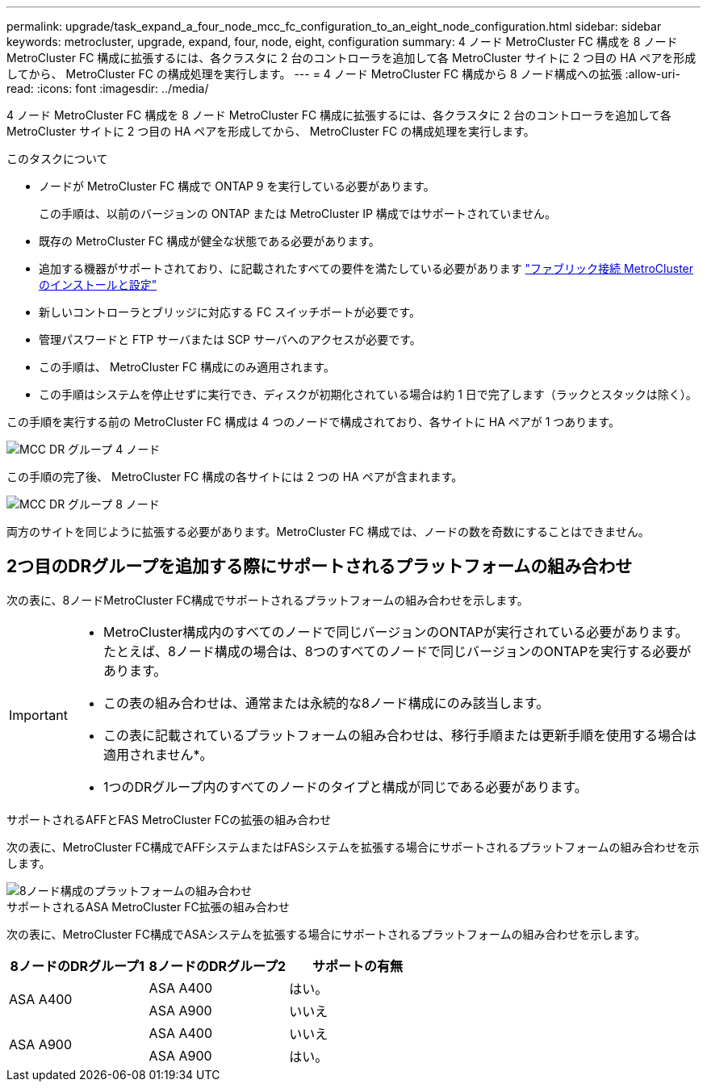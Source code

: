 ---
permalink: upgrade/task_expand_a_four_node_mcc_fc_configuration_to_an_eight_node_configuration.html 
sidebar: sidebar 
keywords: metrocluster, upgrade, expand, four, node, eight, configuration 
summary: 4 ノード MetroCluster FC 構成を 8 ノード MetroCluster FC 構成に拡張するには、各クラスタに 2 台のコントローラを追加して各 MetroCluster サイトに 2 つ目の HA ペアを形成してから、 MetroCluster FC の構成処理を実行します。 
---
= 4 ノード MetroCluster FC 構成から 8 ノード構成への拡張
:allow-uri-read: 
:icons: font
:imagesdir: ../media/


[role="lead"]
4 ノード MetroCluster FC 構成を 8 ノード MetroCluster FC 構成に拡張するには、各クラスタに 2 台のコントローラを追加して各 MetroCluster サイトに 2 つ目の HA ペアを形成してから、 MetroCluster FC の構成処理を実行します。

.このタスクについて
* ノードが MetroCluster FC 構成で ONTAP 9 を実行している必要があります。
+
この手順は、以前のバージョンの ONTAP または MetroCluster IP 構成ではサポートされていません。

* 既存の MetroCluster FC 構成が健全な状態である必要があります。
* 追加する機器がサポートされており、に記載されたすべての要件を満たしている必要があります link:../install-fc/index.html["ファブリック接続 MetroCluster のインストールと設定"]
* 新しいコントローラとブリッジに対応する FC スイッチポートが必要です。
* 管理パスワードと FTP サーバまたは SCP サーバへのアクセスが必要です。
* この手順は、 MetroCluster FC 構成にのみ適用されます。
* この手順はシステムを停止せずに実行でき、ディスクが初期化されている場合は約 1 日で完了します（ラックとスタックは除く）。


この手順を実行する前の MetroCluster FC 構成は 4 つのノードで構成されており、各サイトに HA ペアが 1 つあります。

image::../media/mcc_dr_groups_4_node.gif[MCC DR グループ 4 ノード]

この手順の完了後、 MetroCluster FC 構成の各サイトには 2 つの HA ペアが含まれます。

image::../media/mcc_dr_groups_8_node.gif[MCC DR グループ 8 ノード]

両方のサイトを同じように拡張する必要があります。MetroCluster FC 構成では、ノードの数を奇数にすることはできません。



== 2つ目のDRグループを追加する際にサポートされるプラットフォームの組み合わせ

次の表に、8ノードMetroCluster FC構成でサポートされるプラットフォームの組み合わせを示します。

[IMPORTANT]
====
* MetroCluster構成内のすべてのノードで同じバージョンのONTAPが実行されている必要があります。たとえば、8ノード構成の場合は、8つのすべてのノードで同じバージョンのONTAPを実行する必要があります。
* この表の組み合わせは、通常または永続的な8ノード構成にのみ該当します。
* この表に記載されているプラットフォームの組み合わせは、移行手順または更新手順を使用する場合は適用されません*。
* 1つのDRグループ内のすべてのノードのタイプと構成が同じである必要があります。


====
.サポートされるAFFとFAS MetroCluster FCの拡張の組み合わせ
次の表に、MetroCluster FC構成でAFFシステムまたはFASシステムを拡張する場合にサポートされるプラットフォームの組み合わせを示します。

image::../media/8node_comb_fc.png[8ノード構成のプラットフォームの組み合わせ]

.サポートされるASA MetroCluster FC拡張の組み合わせ
次の表に、MetroCluster FC構成でASAシステムを拡張する場合にサポートされるプラットフォームの組み合わせを示します。

[cols="3*"]
|===
| 8ノードのDRグループ1 | 8ノードのDRグループ2 | サポートの有無 


.2+| ASA A400 | ASA A400 | はい。 


| ASA A900 | いいえ 


.2+| ASA A900 | ASA A400 | いいえ 


| ASA A900 | はい。 
|===